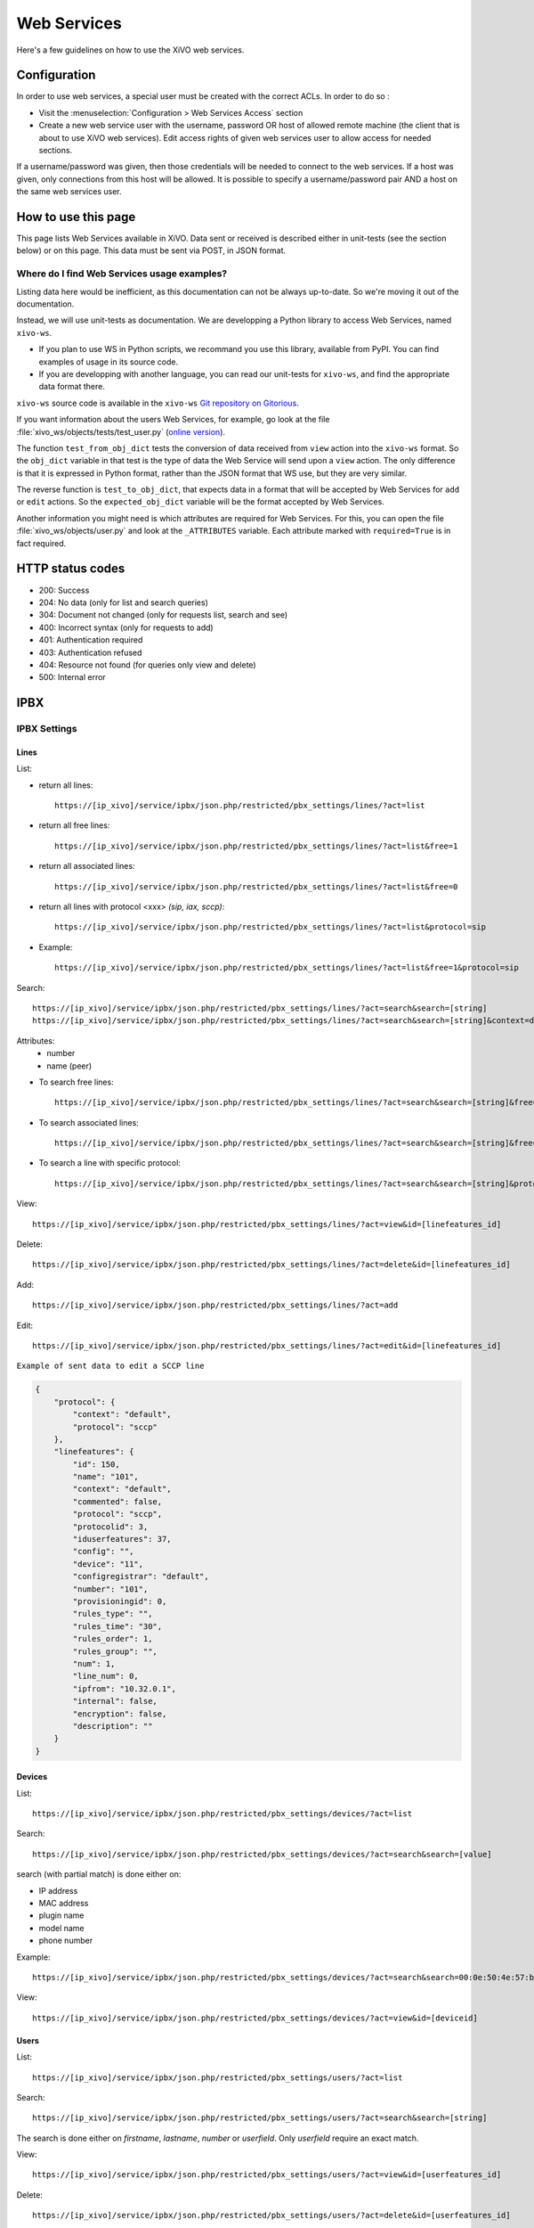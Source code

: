 .. _web-services-api:

************
Web Services
************

Here's a few guidelines on how to use the XiVO web services.


Configuration
=============

In order to use web services, a special user must be created with the correct
ACLs. In order to do so :

- Visit the :menuselection:`Configuration > Web Services Access` section
- Create a new web service user with the username, password OR host of allowed
  remote machine (the client that is about to use XiVO web services). Edit
  access rights of given web services user to allow access for needed sections.

If a username/password was given, then those credentials will be needed to
connect to the web services. If a host was given, only connections from this
host will be allowed. It is possible to specify a username/password pair AND a
host on the same web services user.


How to use this page
====================

This page lists Web Services available in XiVO. Data sent or received is
described either in unit-tests (see the section below) or on this page. This
data must be sent via POST, in JSON format.


Where do I find Web Services usage examples?
--------------------------------------------

Listing data here would be inefficient, as this documentation can not be always
up-to-date. So we're moving it out of the documentation.

Instead, we will use unit-tests as documentation. We are developping a Python
library to access Web Services, named ``xivo-ws``.

* If you plan to use WS in Python scripts, we recommand you use this library,
  available from PyPI. You can find examples of usage in its source code.
* If you are developping with another language, you can read our unit-tests for
  ``xivo-ws``, and find the appropriate data format there.

``xivo-ws`` source code is available in the ``xivo-ws`` `Git repository on
Gitorious <http://gitorious.org/xivo/xivo-ws>`_.

If you want information about the users Web Services, for example, go look at
the file :file:`xivo_ws/objects/tests/test_user.py` (`online version
<http://gitorious.org/xivo/xivo-ws/blobs/master/xivo_ws/objects/tests/test_user.py>`_).

The function ``test_from_obj_dict`` tests the conversion of data received from
``view`` action into the ``xivo-ws`` format. So the ``obj_dict`` variable in
that test is the type of data the Web Service will send upon a ``view``
action. The only difference is that it is expressed in Python format, rather
than the JSON format that WS use, but they are very similar.

The reverse function is ``test_to_obj_dict``, that expects data in a format that
will be accepted by Web Services for ``add`` or ``edit`` actions. So the
``expected_obj_dict`` variable will be the format accepted by Web Services.

Another information you might need is which attributes are required for Web
Services. For this, you can open the file :file:`xivo_ws/objects/user.py` and
look at the ``_ATTRIBUTES`` variable. Each attribute marked with
``required=True`` is in fact required.


HTTP status codes
=================

* 200: Success
* 204: No data (only for list and search queries)
* 304: Document not changed (only for requests list, search and see)
* 400: Incorrect syntax (only for requests to add)
* 401: Authentication required
* 403: Authentication refused
* 404: Resource not found (for queries only view and delete)
* 500: Internal error


IPBX
====

IPBX Settings
-------------

Lines
^^^^^

List:

* return all lines::

   https://[ip_xivo]/service/ipbx/json.php/restricted/pbx_settings/lines/?act=list

* return all free lines::

   https://[ip_xivo]/service/ipbx/json.php/restricted/pbx_settings/lines/?act=list&free=1

* return all associated lines::

   https://[ip_xivo]/service/ipbx/json.php/restricted/pbx_settings/lines/?act=list&free=0

* return all lines with protocol <xxx> `(sip, iax, sccp)`::

   https://[ip_xivo]/service/ipbx/json.php/restricted/pbx_settings/lines/?act=list&protocol=sip

* Example::

   https://[ip_xivo]/service/ipbx/json.php/restricted/pbx_settings/lines/?act=list&free=1&protocol=sip

Search::

   https://[ip_xivo]/service/ipbx/json.php/restricted/pbx_settings/lines/?act=search&search=[string]
   https://[ip_xivo]/service/ipbx/json.php/restricted/pbx_settings/lines/?act=search&search=[string]&context=default

Attributes:
 * number
 * name (peer)

* To search free lines::

   https://[ip_xivo]/service/ipbx/json.php/restricted/pbx_settings/lines/?act=search&search=[string]&free=1

* To search associated lines::

   https://[ip_xivo]/service/ipbx/json.php/restricted/pbx_settings/lines/?act=search&search=[string]&free=0

* To search a line with specific protocol::

   https://[ip_xivo]/service/ipbx/json.php/restricted/pbx_settings/lines/?act=search&search=[string]&protocol=sip

View::

   https://[ip_xivo]/service/ipbx/json.php/restricted/pbx_settings/lines/?act=view&id=[linefeatures_id]

Delete::

   https://[ip_xivo]/service/ipbx/json.php/restricted/pbx_settings/lines/?act=delete&id=[linefeatures_id]

Add::

   https://[ip_xivo]/service/ipbx/json.php/restricted/pbx_settings/lines/?act=add

Edit::

   https://[ip_xivo]/service/ipbx/json.php/restricted/pbx_settings/lines/?act=edit&id=[linefeatures_id]

``Example of sent data to edit a SCCP line``

.. code-block:: javascript

    {
        "protocol": {
            "context": "default",
            "protocol": "sccp"
        },
        "linefeatures": {
            "id": 150,
            "name": "101",
            "context": "default",
            "commented": false,
            "protocol": "sccp",
            "protocolid": 3,
            "iduserfeatures": 37,
            "config": "",
            "device": "11",
            "configregistrar": "default",
            "number": "101",
            "provisioningid": 0,
            "rules_type": "",
            "rules_time": "30",
            "rules_order": 1,
            "rules_group": "",
            "num": 1,
            "line_num": 0,
            "ipfrom": "10.32.0.1",
            "internal": false,
            "encryption": false,
            "description": ""
        }
    }


Devices
^^^^^^^

List::

   https://[ip_xivo]/service/ipbx/json.php/restricted/pbx_settings/devices/?act=list

Search::

   https://[ip_xivo]/service/ipbx/json.php/restricted/pbx_settings/devices/?act=search&search=[value]

search (with partial match) is done either on:

* IP address
* MAC address
* plugin name
* model name
* phone number

Example::

   https://[ip_xivo]/service/ipbx/json.php/restricted/pbx_settings/devices/?act=search&search=00:0e:50:4e:57:b7

View::

   https://[ip_xivo]/service/ipbx/json.php/restricted/pbx_settings/devices/?act=view&id=[deviceid]


Users
^^^^^

List::

   https://[ip_xivo]/service/ipbx/json.php/restricted/pbx_settings/users/?act=list

Search::

   https://[ip_xivo]/service/ipbx/json.php/restricted/pbx_settings/users/?act=search&search=[string]

The search is done either on *firstname*, *lastname*, *number* or *userfield*. Only
*userfield* require an exact match.

View::

   https://[ip_xivo]/service/ipbx/json.php/restricted/pbx_settings/users/?act=view&id=[userfeatures_id]


Delete::

   https://[ip_xivo]/service/ipbx/json.php/restricted/pbx_settings/users/?act=delete&id=[userfeatures_id]

Add::

   https://[ip_xivo]/service/ipbx/json.php/restricted/pbx_settings/users/?act=add

Edit::

   https://[ip_xivo]/service/ipbx/json.php/restricted/pbx_settings/users/?act=edit&id=[userfeatures_id]

.. warning::

   Editing a user who is a member of a group and/or a queue will remove the user
   from its group/queue.
   

Example of key ``phonefunckey``:

.. code-block:: javascript

   {
       "fknum": [
           "1",
           "2",
           "3"
       ],
       "type": [
           "user",
           "user",
           "custom"
       ],
       "typeval": [
           "1259",
           "3",
           "1002"
       ],
       "label": [
           "Francis",
           "Alfred",
           "1002"
       ],
       "supervision": [
           "1",
           "0",
           "0"
       ]
   }
   

Example of sent content for a user with a SIP line and a voicemail (the top-level
``dialaction`` key has been omitted for clarity purpose):

.. code-block:: javascript

   {
       "groupmember": False,
       "phonefunckey": False,
       "picture": False,
       "queuemember": False,
       "rightcall": False,
       "schedule_id": 0,
       "linefeatures": {
           "id": [
               1
           ],
           "protocol": [
               "sip"
           ],
           "name": [
               "eu9nbm"
           ],
           "rules_group": [
               ""
           ],
           "rules_order": [
               1
           ],
           "line_num": [
               0
           ],
           "context": [
               "default"
           ],
           "number": [
               "1001"
           ],
           "configregistrar": [
               "default"
           ],
           "device": [
               "1"
           ],
           "num": [
               1
           ]
       },
       "userfeatures": {
           "agentid": "3",
           "bsfilter": "no",
           "callerid": "\"User 1\"",
           "callrecord": False,
           "commented": False,
           "description": "",
           "destbusy": "",
           "destrna": "",
           "destunc": "",
           "enableautomon": False,
           "enablebusy": False,
           "enableclient": True,
           "enablednd": False,
           "enablehint": True,
           "enablerna": False,
           "enableunc": False,
           "enablevoicemail": True,
           "enablexfer": True,
           "entityid": 1,
           "firstname": "User",
           "fullname": "User 1",
           "id": 1,
           "identity": "User 1",
           "incallfilter": False,
           "language": "fr_FR",
           "lastname": "1",
           "loginclient": "user1",
           "mobilephonenumber": "",
           "musiconhold": "default",
           "outcallerid": "default",
           "passwdclient": "user1",
           "pictureid": None,
           "preprocess_subroutine": None,
           "profileclient": "client",
           "rightcallcode": "",
           "ringextern": "",
           "ringforward": "",
           "ringgroup": "",
           "ringintern": "",
           "ringseconds": "30",
           "simultcalls": "5",
           "timezone": "",
           "userfield": "",
           "voicemailid": "1",
           "voicemailtype": "asterisk"
       },
       "voicemail": {
           "attach": None,
           "attachfmt": None,
           "backupdeleted": None,
           "callback": None,
           "commented": False,
           "context": "default",
           "deletevoicemail": "0",
           "dialout": None,
           "email": "elessard@avencall.com",
           "emailbody": None,
           "emailsubject": None,
           "envelope": None,
           "exitcontext": None,
           "forcegreetings": None,
           "forcename": None,
           "fullmailbox": "1001@default",
           "fullname": "User 1",
           "hidefromdir": "no",
           "identity": "User 1 (1001@default)",
           "imapfolder": None,
           "imappassword": None,
           "imapuser": None,
           "imapvmsharedid": None,
           "language": None,
           "locale": "fr_FR",
           "mailbox": "1001",
           "maxmsg": None,
           "maxsecs": None,
           "messagewrap": None,
           "minsecs": None,
           "moveheard": None,
           "nextaftercmd": None,
           "operator": None,
           "pager": None,
           "password": "0000",
           "passwordlocation": None,
           "review": None,
           "saycid": None,
           "sayduration": None,
           "saydurationm": None,
           "sendvoicemail": None,
           "serveremail": None,
           "tempgreetwarn": None,
           "tz": "eu-fr",
           "uniqueid": 1,
           "volgain": None,
           "skipcheckpass": "0"
       }
   }

A limitation of the "edit" action is that you can't use directly the content returned
by the "view" action in the "edit" action, or you'll get a "400 Bad Request" error.

The "400 Bad Request" error comes from the ``linefeatures`` key that has not the same
format in the "view" and "add/edit" action.

If you want to edit the line of a user, or to edit one of the following components:

* voicemail

then you *must* transform the ``linefeatures`` dictionary to the format expected by
the "edit" action. Else, you *must* not put the ``linefeatures`` key (this won't remove
the line of the user).

For example, if the "view" action returned the following ``linefeatures``:

.. code-block:: javascript

   "linefeatures": [
        {
            "commented": False,
            "config": "",
            "configregistrar": "default",
            "context": "default",
            "description": "",
            "device": "1",
            "encryption": False,
            "id": 1,
            "iduserfeatures": 1,
            "internal": False,
            "ipfrom": "10.34.0.12",
            "line_num": 0,
            "name": "eu9nbm",
            "num": 1,
            "number": "1001",
            "protocol": "sip",
            "protocolid": 1,
            "provisioningid": 113992,
            "rules_group": "",
            "rules_order": 1,
            "rules_time": "30",
            "rules_type": ""
        }
    ]

then the ``linefeatures`` in the "edit" action would be:

.. code-block:: javascript

   "linefeatures": {
       "id": [
           1
       ],
       "protocol": [
           "sip"
       ],
       "name": [
           "eu9nbm"
       ],
       "rules_group": [
           ""
       ],
       "rules_order": [
           1
       ],
       "line_num": [
           0
       ],
       "context": [
           "default"
       ],
       "number": [
           "1001"
       ],
       "configregistrar": [
           "default"
       ],
       "device": [
           "1"
       ],
       "num": [
           1
       ]
   }

To associate an available line with an existing user, use the following code:

.. code-block:: javascript

   "linefeatures": {
       "id": ["2"],
       "number": ["4000"]
   }

To automatically create a new line associated with an existing user, don't
set the *id* key (or set it to "0" value):

.. code-block:: javascript

   "linefeatures": {
       "protocol": ["sip"],
       "context": ["default"],
       "number": ["4000"],
   }


Call Management
---------------

Incalls
^^^^^^^

List::

   https://[ip_xivo]/service/ipbx/json.php/restricted/call_management/incall/?act=list


Search::

   https://[ip_xivo]/service/ipbx/json.php/restricted/call_management/incall/?act=search&search=[string]


View::

   https://[ip_xivo]/service/ipbx/json.php/restricted/call_management/incall/users/?act=view&id=[incall_id]

Delete::

   https://[ip_xivo]/service/ipbx/json.php/restricted/call_management/incall/?act=delete&id=[incall_id]

Add::

   https://[ip_xivo]/service/ipbx/json.php/restricted/call_management/incall/?act=add

Edit::

   https://[ip_xivo]/service/ipbx/json.php/restricted/call_management/incall/?act=edit&id=[incall_id]

``Sample JSON for add or edit action``

.. code-block:: javascript

   {
       "incall": {
            "exten": "9970",
            "context": "from-extern",
            "preprocess_subroutine": ""
       },
       "dialaction": {
             "answer": {
                  "actiontype": "user",
                  "actionarg1": "2",
                  "actionarg2": ""
             }
       },
       "rightcall": [
            "1"
       ]
   }


Call pickups
^^^^^^^^^^^^

List::

   https://[ip_xivo]/service/ipbx/json.php/restricted/call_management/pickup/?act=list

``Return code example``

.. code-block:: javascript

   [
       {
           "commented": 0,
           "description": "sample unittest pickup group",
           "id": 0,
           "name": "unittest"
       }
   ]

.. note:: if no group exists, the web service returns HTTP code 204

View::

   https://[ip_xivo]/service/ipbx/json.php/restricted/call_management/pickup/?act=view&id=ID

where ID is the identifier of the target group

``Return code example``

.. code-block:: javascript

   {
       "members": [
           {
               "category": "member",
               "memberid": 1,
               "membertype": "group",
               "pickupid": 0
           },
           {
               "category": "member",
               "memberid": 1,
               "membertype": "queue",
               "pickupid": 0
           },
           {
               "category": "member",
               "memberid": 1,
               "membertype": "user",
               "pickupid": 0
           },
           {
               "category": "member",
               "memberid": 3,
               "membertype": "user",
               "pickupid": 0
           },
           {
               "category": "member",
               "memberid": 2,
               "membertype": "user",
               "pickupid": 0
           }
       ],
       "pickup": {
           "commented": 0,
           "description": "sample unittest pickup group",
           "id": 0,
           "name": "unittest"
       },
       "pickups": [
           {
               "category": "pickup",
               "memberid": 1,
               "membertype": "group",
               "pickupid": 0
           }
       ]
   }


.. note:: the web service returns HTTP code 404 if no group corresponding to the specified id is found

Delete::

   https://[ip_xivo]/service/ipbx/json.php/restricted/call_management/pickup/?act=delete&id=ID

where ID is the identifier of the target group

.. note:: the web service returns HTTP code 404 if no group corresponding to the specified id is found

Add::

   https://[ip_xivo]/service/ipbx/json.php/restricted/call_management/pickup/?act=add

.. note:: This web service must be called with the HTTP POST method with a JSON object describing the group.

``Return code example``

.. code-block:: javascript

   {
       "name": "unittest",
       "description": "sample unittest pickup group",
       "members": [
           {
               "category": "member",
               "membertype": "group",
               "memberid": 1
           },
           {
               "category": "member",
               "membertype": "queue",
               "memberid": 1
           },
           {
               "category": "member",
               "membertype": "user",
               "memberid": 1
           },
           {
               "category": "member",
               "membertype": "user",
               "memberid": 3
           },
           {
               "category": "pickup",
               "membertype": "group",
               "memberid": 1
           },
           {
               "category": "member",
               "membertype": "queue",
               "memberid": 1
           },
           {
               "category": "member",
               "membertype": "user",
               "memberid": 1
           },
           {
               "category": "member",
               "membertype": "user",
               "memberid": 2
           }
       ]
   }

.. note:: returns the HTTP code 400 if the creation fails


Calls Records
^^^^^^^^^^^^^

.. warning:: The list returned is limited to 5000, you can set it with argument ``limit=100`` in the url

Search by id:

Example to return Calls Records with id begining 200 (limit to 5000 by default)::

   https://[ip_xivo]/service/ipbx/json.php/restricted/call_management/cel/?act=searchid&idbeg=200

``return code example``

.. code-block:: javascript

   [
       {
           "id": "201",
           "eventtype": "CHAN_START",
           "eventtime": "2012-01-27 03:12:33.175832",
           "userdeftype": "",
           "cid_name": "Sup - 0472445668",
           "cid_num": "0472445668",
           "cid_ani": "",
           "cid_rdnis": "",
           "cid_dnid": "",
           "exten": "42803",
           "context": "default",
           "channame": "IAX2/assurancetourisk-durallo-3431",
           "appname": "",
           "appdata": "",
           "amaflags": "3",
           "accountcode": "",
           "peeraccount": "",
           "uniqueid": "1327651953.51",
           "linkedid": "1327651953.51",
           "userfield": "",
           "peer": ""
       },
       {
           "id": "202",
               ...
           "peer": ""
       },
       {
           "id": "203",
               ...
           "peer": ""
       },
       ...
       {
          "id": "5200",
          "eventtype": "CHAN_END",
          "eventtime": "2012-02-03 14:11:53.859392",
          "userdeftype": "",
          "cid_name": "",
          "cid_num": "dial",
          "cid_ani": "",
          "cid_rdnis": "",
          "cid_dnid": "",
          "exten": "",
          "context": "outcall",
          "channame": "IAX2/assurancetourisk-proforhosting-324",
          "appname": "AppDial",
          "appdata": "(Outgoing Line)",
          "amaflags": "3",
          "accountcode": "",
          "peeraccount": "",
          "uniqueid": "1328296281.20",
          "linkedid": "1328296281.19",
          "userfield": "",
          "peer": ""

      }
   ]

Search:

Search Attributes:
 * dbeg
 * dend

.. note:: format accepted to date search: *Y* or *Y-m* or *Y-m-d*

Example to return all Calls Records from 2012-02-28 to now::

   https://[ip_xivo]/service/ipbx/json.php/restricted/call_management/cel/?dbeg=2012-02-28

``return code example``

.. code-block:: javascript

   [
       {
           "id": "21074",
           "eventtype": "CHAN_START",
           "eventtime": "2012-02-27 03:27:21.017623",
           "userdeftype": "",
           "cid_name": "Sup - asterisk",
           "cid_num": "asterisk",
           "cid_ani": "",
           "cid_rdnis": "",
           "cid_dnid": "",
           "exten": "42803",
           "context": "default",
           "channame": "IAX2/assurancetourisk-durallo-16052",
           "appname": "",
           "appdata": "",
           "amaflags": "3",
           "accountcode": "",
           "peeraccount": "",
           "uniqueid": "1330331241.287",
           "linkedid": "1330331241.287",
           "userfield": "",
           "peer": "",
           "amaflagsmeta": "documentation"
       },
       {
           "id": "21075",
           "eventtype": "APP_START",
           "eventtime": "2012-02-27 03:27:21.0437",
           "userdeftype": "",
           "cid_name": "Sup - Sup - asterisk",
           "cid_num": "asterisk",
           "cid_ani": "asterisk",
           "cid_rdnis": "",
           "cid_dnid": "",
           "exten": "s",
           "context": "group",
           "channame": "IAX2/assurancetourisk-durallo-16052",
           "appname": "Queue",
           "appdata": "support,,,,",
           "amaflags": "3",
           "accountcode": "",
           "peeraccount": "",
           "uniqueid": "1330331241.287",
           "linkedid": "1330331241.287",
           "userfield": "",
           "peer": "",
           "amaflagsmeta": "documentation"
       },
       ...
   ]


Schedule
^^^^^^^^

List::

   https://[ip_xivo]/service/ipbx/json.php/restricted/call_management/schedule/?act=list

Search::

   https://[ip_xivo]/service/ipbx/json.php/restricted/call_management/schedule/?act=search&search=[string]

View::

   https://[ip_xivo]/service/ipbx/json.php/restricted/call_management/schedule/users/?act=view&id=[incall_id]

Delete::

   https://[ip_xivo]/service/ipbx/json.php/restricted/call_management/schedule/?act=delete&id=[incall_id]

Add::

   https://[ip_xivo]/service/ipbx/json.php/restricted/call_management/schedule/?act=add

``Sample JSON for add action``

.. code-block:: javascript

   {
       "schedule": {
           "name": "huit_a_midi",
           "timezone": "America/Montreal",
           "description": ""
       },
       "dialaction": {
           "schedule_fallback": {
               "actiontype": "endcall",
               "action": "hangup"
           }
       },
       "opened": [
           {
               "hours": "08: 00-12: 00",
               "weekdays": "1-5",
               "monthdays": "1-31",
               "months": "1-12"
           }
       ]
   }


IPBX Services
-------------

Phonebook
^^^^^^^^^

List::

   https://[ip_xivo]/service/ipbx/json.php/restricted/pbx_services/phonebook?act=list

Search::

   https://[ip_xivo]/service/ipbx/json.php/restricted/pbx_services/phonebook/?act=search&search=[string_to_search]

``Return code example``

.. code-block:: javascript

   [
       {
           "phonebook": {
               "id": 2,
               "title": "mr",
               "firstname": "tito",
               "lastname": "",
               "displayname": "toot",
               "society": "toto",
               "email": "",
               "url": "",
               "image": null,
               "description": "",
               "fullname": "tito"
           },
           "phonebookaddress": {
               "office": {
                   "id": 4,
                   "phonebookid": 2,
                   "address1": "",
                   "address2": "",
                   "city": "",
                   "state": "",
                   "zipcode": "",
                   "country": "",
                   "type": "office"
               },
               "home": {
                   "id": 5,
                   "phonebookid": 2,
                   "address1": "",
                   "address2": "",
                   "city": "",
                   "state": "",
                   "zipcode": "",
                   "country": "",
                   "type": "home"
               },
               "other": {
                   "id": 6,
                   "phonebookid": 2,
                   "address1": "",
                   "address2": "",
                   "city": "",
                   "state": "",
                   "zipcode": "",
                   "country": "",
                   "type": "other"
               }
           },
           "phonebooknumber": {
               "mobile": {
                   "id": 3,
                   "phonebookid": 2,
                   "number": "5464646",
                   "type": "mobile"
               }
           }
       }
   ]

View::

   https://[ip_xivo]/service/ipbx/json.php/restricted/pbx_services/phonebook?act=view&id=[phonebook_id]

``Return code example``

.. code-block:: javascript

   {
       "phonebook": {
           "id": 2,
           "title": "mr",
           "firstname": "tito",
           "lastname": "",
           "displayname": "toot",
           "society": "toto",
           "email": "",
           "url": "",
           "image": null,
           "description": "",
           "fullname": "tito"
       },
       "phonebookaddress": {
           "office": {
               "id": 4,
               "phonebookid": 2,
               "address1": "",
               "address2": "",
               "city": "",
               "state": "",
               "zipcode": "",
               "country": "",
               "type": "office"
           },
           "home": {
               "id": 5,
               "phonebookid": 2,
               "address1": "",
               "address2": "",
               "city": "",
               "state": "",
               "zipcode": "",
               "country": "",
               "type": "home"
           },
           "other": {
               "id": 6,
               "phonebookid": 2,
               "address1": "",
               "address2": "",
               "city": "",
               "state": "",
               "zipcode": "",
               "country": "",
               "type": "other"
           }
       },
       "phonebooknumber": {
           "mobile": {
               "id": 3,
               "phonebookid": 2,
               "number": "5464646",
               "type": "mobile"
           }
       }
   }

Delete::

   https://[ip_xivo]/service/ipbx/json.php/restricted/pbx_services/phonebook?act=delete&id=[phonebook_id]

Add::

   https://[ip_xivo]/service/ipbx/json.php/restricted/pbx_services/phonebook?act=add

``Example of content to send to add``

   * ``title`` is enum of (mr, mrs, ms)
   * ``displayname`` must be fill

.. code-block:: javascript

   {
      "phonebook": {
        "title": "mr",
        "firstname": "tito",
        "lastname": "test",
        "displayname": "test test",
        "society": "avencall",
        "email": "cabunar@avencall.com",
        "url": "mysite.com",
        "description": ""
      },
      "phonebooknumber": {
        "mobile": "12345",
        "office": "123456",
        "fax": "321456",
        "home": "123854",
        "other": "544897"
      },
      "phonebookaddress": {
        "office": {
            "address1": "95 rue des rues",
            "address2": "nex rue",
            "city": "mars",
            "state": "wakila",
            "zipcode": "324956",
            "country": "EC"
        },
        "home": {
            "address1": "6954 rue des kali",
            "address2": "next",
            "city": "cirud",
            "state": "sfsd",
            "zipcode": "478561",
            "country": "DK"
        },
        "other": {
            "address1": "5487 rue des goliku",
            "address2": "next",
            "city": "cityuyu",
            "state": "washikl",
            "zipcode": "154d",
            "country": "CZ"
        }
      }
   }


Trunk management
----------------

Protocole SIP
^^^^^^^^^^^^^

View::

   https://[ip_xivo]/service/ipbx/json.php/restricted/trunk_management/sip?act=view&id=[trunk_id]

``Return code example``

.. code-block:: javascript

   {
       "protocol": {
           "name": "unittest",
           "username": "XiVO",
           "secret": "secretpassword",
           "callerid": "",
           "call-limit": "0",
           "host": "0.0.0.0",
           "type": "peer",
           "context": "from-extern",
           "language": "",
           "nat": "yes",
           "progressinband": "",
           "dtmfmode": "rfc2833",
           "rfc2833compensate": "",
           "qualify": "",
           "qualifyfreq": "",
           "rtptimeout": "",
           "rtpholdtimeout": "",
           "rtpkeepalive": "",
           "allowtransfer": "",
           "autoframing": "",
           "videosupport": "",
           "outboundproxy": "",
           "maxcallbitrate": "",
           "g726nonstandard": "",
           "timert1": "",
           "timerb": "",
           "registrertrying": "",
           "ignoresdpversion": "",
           "session-timers": "",
           "session-expires": "",
           "session-minse": "",
           "session-refresher": "",
           "disallow": "all",
           "allow": [
               "alaw",
               "ulaw",
               "gsm"
           ],
           "insecure": "port,invite",
           "port": "5060",
           "permit": "",
           "deny": "",
           "trustrpid": "",
           "sendrpid": "",
           "allowsubscribe": "",
           "allowoverlap": "",
           "promiscredir": "",
           "usereqphone": "",
           "directmedia": "",
           "fromuser": "",
           "fromdomain": "",
           "amaflags": "default",
           "accountcode": "",
           "useclientcode": "",
           "transport": "udp",
           "remotesecret": "",
           "callcounter": "",
           "busylevel": "",
           "callbackextension": "",
           "contactpermit": "",
           "contactdeny": ""
       },
       "register": {
           "transport": "udp",
           "username": "XiVO",
           "password": "secretpassword",
           "authuser": "",
           "host": "0.0.0.0",
           "port": "5060",
           "contact": "",
           "expiry": ""
       },
       "trunkfeatures": {
           "description": ""
       }
   }


IPBX Services
-------------

Extensions
^^^^^^^^^^

Get all free extensions for given context, object type and matching partial value::

   https://[ip_xivo]/service/ipbx/json.php/restricted/system_management/extensions/?act=search&context=[context]&obj=[objname]&number=[number]

Arguments:
 * **context** is one of xivo contexts name (i.e "*default*"),
 * **objname** is one of *user*, *group*, *queue*, *meetme* or *incall*,
 * **number** is part of search extensions (**optional argument**)

Return free user extensions (from "default" context) including "10"

Example::

   https://[ip_xivo]/service/ipbx/json.php/restricted/system_management/extensions/?act=search&context=default&obj=user&number=10

``Return code example``

.. code-block:: javascript

   [101,102,104,105,106,109,110,210]


IPBX Configuration
------------------

Contexts
^^^^^^^^

View::

    https://[ip_xivo]/service/ipbx/json.php/restricted/system_management/context/?act=view&id=[context_name]

List::

    https://[ip_xivo]/service/ipbx/json.php/restricted/system_management/context/?act=list

Add::

    https://[ip_xivo]/service/ipbx/json.php/restricted/system_management/context/?act=add

``Example of content to send to add``

.. code-block:: javascript

    {
        "context": {
            "name": "default",
            "displayname": "Appels internes",
            "entity": "skaro",
            "contexttype":"internal",
            "description": ""
        },
        "contextinclude": [
            "to-extern"
        ],
        "contextnumbers": {
            "user": [
                  {
                          "numberbeg": "100",
                          "numberend": "199"
                  }
                    ],
            "group": [
                  {
                          "numberbeg": "200",
                          "numberend": "210"
                  }
                     ]
    }


Call Center
===========

Settings
--------

Agents
^^^^^^

View::

   https://[ip_xivo]/callcenter/json.php/restricted/settings/agents?act=view&id=[id]

List::

   https://[ip_xivo]/callcenter/json.php/restricted/settings/agents?act=list

Add::

   https://[ip_xivo]/callcenter/json.php/restricted/settings/agents?act=add


Skills
^^^^^^

View::

   https://[ip_xivo]/callcenter/json.php/restricted/settings/queuesskills?act=view&id=[id]

``Return code example``

.. code-block:: javascript

   {

    "id": "1",
    "name": "english",
    "description": "English",
    "printscreen": "Eng",
    "category_name": "langs"
    }

List::

   https://[ip_xivo]/callcenter/json.php/restricted/settings/queueskills?act=list

``Return code example``

.. code-block:: javascript

   [
       {
           "id": "1",
           "name": "english",
           "description": "English",
           "printscreen": "Eng",
           "category_name": "langs"
       },
       {
           "id": "2",
           "name": "french",
           "description": "French",
           "printscreen": "Fr",
           "category_name": "langs"
       }
   ]

Add::

   https://[ip_xivo]/callcenter/json.php/restricted/settings/queueskills?act=add

``Example of content to send to add``

.. code-block:: javascript

   {
      "name": "service",
      "printscreen": "svc",
      "category_name": "business"
      "description": "answer to customer service"
   }

Category is created if not exists, printscreen should be less than 5 car long

Delete::

   https://[ip_xivo]/callcenter/json.php/restricted/settings/queueskills?act=delete&id=[kill_id]

*Category is not removed*


Queue
^^^^^

View::

   https://[ip_xivo]/callcenter/json.php/restricted/settings/queues?act=view&id=[id]

List::

   https://[ip_xivo]/callcenter/json.php/restricted/settings/queues?act=list

Add::

   https://[ip_xivo]/callcenter/json.php/restricted/settings/queues?act=add


Configuration
=============

Manage
------

Entity
^^^^^^

List::

   https://[ip_xivo]/xivo/configuration/json.php/restricted/manage/entity/?act=list

Search::

   https://[ip_xivo]/xivo/configuration/json.php/restricted/manage/entity/?act=search&search=[string]

Search Attributes:
 * name
 * displayname
 * phonenumber
 * faxnumber
 * email
 * url
 * address1
 * address2
 * city
 * state
 * zipcode
 * country
 * description

View::

   https://[ip_xivo]/xivo/configuration/json.php/restricted/manage/entity/?act=view&id=[entity_id]

Add::

   https://[ip_xivo]/xivo/configuration/json.php/restricted/manage/entity/?act=add


Network
-------

Mail
^^^^

View::

   https://[ip_xivo]/xivo/configuration/json.php/restricted/network/mail/?act=view

``Return code example``

.. code-block:: javascript

   {
       "id": "1",
       "mydomain": "proformatique.com",
       "origin": "devel.proformatique.com",
       "relayhost": "smtp.free.fr",
       "fallback_relayhost": "smtp.orange.fr",
       "canonical": [
           {
               "pattern": "@proformatique.com",
               "result": "support@proformatique.com"
           }
       ]
   }

Edit::

   https://[ip_xivo]/xivo/configuration/json.php/restricted/network/mail/?act=edit

Example content

.. code-block:: javascript

   {
       "mydomain": "proformatique.com",
       "origin": "devel.proformatique.com",
       "relayhost": "smtp.free.fr",
       "fallback_relayhost": "smtp.orange.fr",
       "canonical": [
           {
               "pattern": "@proformatique.com",
               "result": "support@proformatique.com"
           }
       ]
   }
